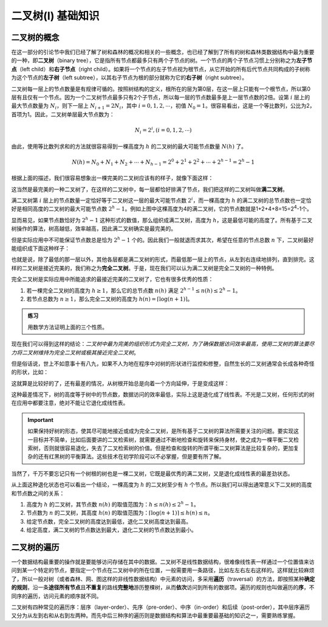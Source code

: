 二叉树(I) 基础知识
+++++++++++++++++++

二叉树的概念
^^^^^^^^^^^^

在这一部分的引论节中我们已经了解了树和森林的概况和相关的一些概念，也已经了解到了所有的树和森林类数据结构中最为重要的一种，即\ :strong:`二叉树`\ （binary tree），它是指所有节点都最多只有两个子节点的树。一个节点的两个子节点习惯上分别称之为\ :strong:`左子节点`\ （left child）和\ :strong:`右子节点`\ （right child）。如果将一个节点的左子节点视为根节点，从它开始的所有后代节点共同构成的子树称为这个节点的\ :strong:`左子树`\ （left subtree），以其右子节点为根的部分就称为它的\ :strong:`右子树`\ （right subtree）。

二叉树每一层上的节点数量是有规律可循的。按照树结构的定义，根所在的层为第0层，在这一层上只能有一个根节点，所以第0层有且仅有一个节点。因为一个二叉树节点最多只有2个子节点，所以每一层的节点数最多是上一层节点数的2倍。设第 :math:`i` 层上的最大节点数量为 :math:`N_i`\ ，则下一层上 :math:`N_{i+1}=2N_i`\ ，其中 :math:`i=0,1,2,\cdots`\ ，初值 :math:`N_0=1`\ 。很容易看出，这是一个等比数列，公比为2，首项为1。因此，二叉树单层最大节点数为：

.. math::

   N_i=2^i, (i=0,1,2,\cdots)

由此，使用等比数列求和的方法就很容易得到一棵高度为 :math:`h` 的二叉树的最大可能节点数量 :math:`N(h)` 了。

.. math::

   N(h) = N_0 + N_1 + N_2 + \cdots + N_{h-1} = 2^0 + 2^1 + 2^2 + \cdots + 2^{h-1} = 2^h - 1

根据上面的描述，我们很容易想象出一棵完美的二叉树应该有的样子，就像下面这样：

.. image:: ../../images/341_bitree_1.png

这当然是最完美的一种二叉树了，在这样的二叉树中，每一层都恰好排满了节点，我们把这样的二叉树叫做\ :strong:`满二叉树`\ 。

满二叉树第 :math:`i` 层上的节点数量一定恰好等于二叉树这一层的最大可能节点数 :math:`2^i`\ ，而一棵高度为 :math:`h` 的满二叉树的总节点数也一定恰好是相同高度的二叉树的最大可能节点数 :math:`2^h-1`\ 。例如上图中这棵高度为4的满二叉树，它的节点数就是1+2+4+8=15=2\ :superscript:`4`\ -1个。

显而易见，如果节点数恰好为 :math:`2^h-1` 这种形式的数值，那么组织成满二叉树，高度为 :math:`h`\ ，这是最低可能的高度了。所有基于二叉树操作的算法，树高越低，效率越高，因此满二叉树确实是最完美的。

但是实际应用中不可能保证节点数总是恰为 :math:`2^h-1` 个的。因此我们一般就退而求其次，希望在任意的节点总数 :math:`n` 下，二叉树最好能组织成下面这种样子：

.. image:: ../../images/341_bitree_2.png

也就是说，除了最低的那一层以外，其他各层都是满二叉树的形式，而最低那一层上的节点，从左到右连续地排列，直到排完。这样的二叉树是接近完美的，我们称之为\ :strong:`完全二叉树`\ 。于是，现在我们可以认为满二叉树是完全二叉树的一种特例。

完全二叉树是实际应用中所能追求的最接近完美的二叉树了，它也有很多优秀的性质：

1. 若一棵完全二叉树的高度为 :math:`h \ge 1`\ ，那么它的总节点数 :math:`n(h)` 满足 :math:`2^{h-1} \le n(h) \le 2^h-1`\ 。
2. 若节点总数为 :math:`n \ge 1`\ ，那么完全二叉树的高度为 :math:`h(n)=\left\lceil \log (n+1) \right\rceil`\ 。

.. admonition:: 练习

   用数学方法证明上面的三个性质。

现在我们可以得到这样的结论：\ :emphasis:`二叉树中最为完美的组织形式为完全二叉树，为了确保数据访问效率最高，使用二叉树的算法要尽力将二叉树维持为完全二叉树或极其接近完全二叉树`\ 。

但是俗话说，世上不如意事十有八九，如果不人为地在程序中对树的形状进行监控和修整，自然生长的二叉树通常会长成各种奇怪的形状，比如：

.. image:: ../../images/341_bitree_3.png

这就算是比较好的了，还有最差的情况，从树根开始总是向着一个方向延伸，于是变成这样：

.. image:: ../../images/341_bitree_4.png

这种最差情况下，树的高度等于树中的节点数，数据访问的效率最低，实际上这是退化成了线性表。不光是二叉树，任何形式的树在应用中都要注意，绝对不能让它退化成线性表。

.. important::

   如果保持好树的形态，使其尽可能地接近或成为完全二叉树，是所有基于二叉树的算法所需要关注的问题。要实现这一目标并不简单，比如后面要讲的二叉检索树，就需要通过不断地检查和旋转来保持身材，使之成为一棵平衡二叉检索树，否则就很容易退化，失去了二叉检索树的价值。但是检查和旋转的所谓平衡二叉树算法是比较复杂的，更加复杂的还有红黑树的平衡算法。这些技术在初学阶段可以不必掌握，但是要有所了解。

当然了，千万不要忘记只有一个树根的树也是一棵二叉树，它既是最优秀的满二叉树，又是退化成线性表的最差劲状态。

从上面这种退化状态也可以看出一个结论，一棵高度为 :math:`h` 的二叉树至少有 :math:`h` 个节点。所以我们可以得出通常意义下二叉树的高度和节点数之间的关系：

1. 高度为 :math:`h` 的二叉树，其节点数 :math:`n(h)` 的取值范围为：:math:`h \le n(h) \le 2^h-1`\ 。
2. 节点数为 :math:`n` 的二叉树，其高度 :math:`h(n)` 的取值范围为：:math:`\left\lceil \log(n+1) \right\rceil \le h(n) \le n`\ 。
3. 给定节点数，完全二叉树的高度达到最低，退化二叉树高度达到最高。
4. 给定高度，满二叉树的节点数达到最大，退化二叉树的节点数达到最小。

二叉树的遍历
^^^^^^^^^^^^

一个数据结构最重要的操作就是要能够访问存储在其中的数据。二叉树不是线性数据结构，很难像线性表一样通过一个位置值来访问到某一个特定的节点，要指定一个节点在二叉树中的所在位置，一般需要用一条路径，比如左左右左右这样的。这样就比较麻烦了，所以一般对树（或者森林、网、图这样的非线性数据结构）中元素的访问，多采用\ :strong:`遍历`\ （traversal）的方法，即按照某种\ :strong:`确定的规则`\ ，沿一条\ :strong:`途径所有节点`\ 且\ :strong:`不重复`\ 的路线\ :strong:`完整地`\ 游历整棵树，从而\ :strong:`依次`\ 访问到所有的数据项。遍历的规则也叫做遍历的\ :strong:`序`\ ，不同序的遍历，访问元素的顺序就不同。

二叉树有四种常见的遍历序：层序（layer-order）、先序（pre-order）、中序（in-order）和后续（post-order），其中层序遍历又分为从左到右和从右到左两种。而先中后三种序的遍历则是数据结构和算法中最重要最基础的知识之一，需要熟练掌握。
